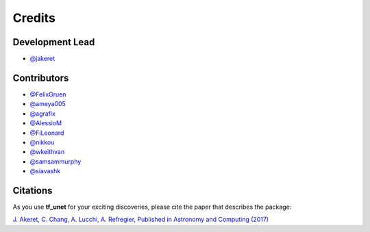 =======
Credits
=======

Development Lead
----------------

* `@jakeret <https://github.com/jakeret>`_ 

Contributors
------------

* `@FelixGruen <https://github.com/FelixGruen>`_ 
* `@ameya005 <https://github.com/ameya005>`_ 
* `@agrafix  <https://github.com/agrafix>`_ 
* `@AlessioM  <https://github.com/AlessioM>`_ 
* `@FiLeonard  <https://github.com/FiLeonard>`_ 
* `@nikkou  <https://github.com/nikkou>`_ 
* `@wkeithvan  <https://github.com/wkeithvan>`_
* `@samsammurphy  <https://github.com/samsammurphy>`_
* `@siavashk  <https://github.com/siavashk>`_

Citations
---------

As you use **tf_unet** for your exciting discoveries, please cite the paper that describes the package: 

`J. Akeret, C. Chang, A. Lucchi, A. Refregier, Published in Astronomy and Computing (2017) <https://arxiv.org/abs/1609.09077>`_
